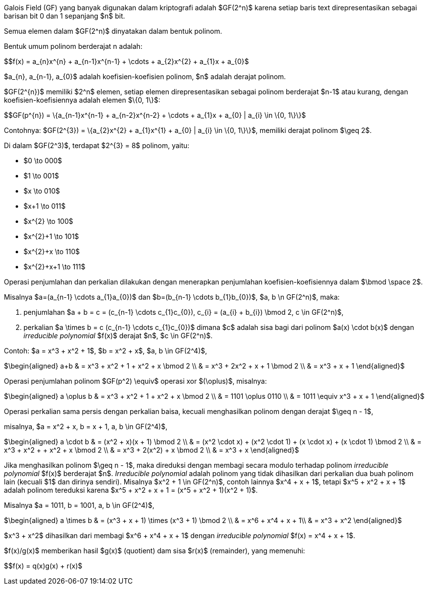 :page-title     : Aritmatika Polinom di dalam Medan Galois $GF(2^n)$
:page-signed-by : Deo Valiandro. M <valiandrod@gmail.com>
:page-layout    : default
:page-category  : Kriptografi
:page-tags      : [math]

Galois Field (GF) yang banyak digunakan dalam kriptografi adalah $GF(2^n)$
karena setiap baris text direpresentasikan sebagai barisan bit 0 dan 1 sepanjang
$n$ bit.

Semua elemen dalam $GF(2^n)$ dinyatakan dalam bentuk polinom.

Bentuk umum polinom berderajat n adalah:

$$f(x) = a_{n}x^{n} + a_{n-1}x^{n-1} + \cdots + a_{2}x^{2} + a_{1}x + a_{0}$

$a_{n}, a_{n-1}, a_{0}$ adalah koefisien-koefisien polinom, $n$ adalah derajat
polinom.

$GF(2^{n})$ memiliki $2^n$ elemen, setiap elemen direpresentasikan sebagai
polinom berderajat $n-1$ atau kurang, dengan koefisien-koefisiennya adalah
elemen $\{0, 1\}$:

$$GF(p^{n}) = \{a_{n-1}x^{n-1} + a_{n-2}x^{n-2} + \cdots + a_{1}x + a_{0} |
a_{i} \in \{0, 1\}\}$

Contohnya:
$GF(2^{3}) = \{a_{2}x^{2} + a_{1}x^{1} + a_{0} | a_{i} \in \{0, 1\}\}$, memiliki
derajat polinom $\geq 2$.

Di dalam $GF(2^3)$, terdapat $2^{3} = 8$ polinom, yaitu:

- $0 \to 000$
- $1 \to 001$
- $x \to 010$
- $x+1 \to 011$
- $x^{2} \to 100$
- $x^{2}+1 \to 101$
- $x^{2}+x \to 110$
- $x^{2}+x+1 \to 111$

Operasi penjumlahan dan perkalian dilakukan dengan menerapkan penjumlahan
koefisien-koefisiennya dalam $\bmod \space  2$.

Misalnya $a=(a_{n-1} \cdots a_{1}a_{0})$ dan $b=(b_{n-1} \cdots b_{1}b_{0})$,
$a, b \n GF(2^n)$, maka:

. penjumlahan $a + b = c = (c_{n-1} \cdots c_{1}c_{0}), c_{i} = (a_{i} + b_{i})
\bmod 2, c \in GF(2^n)$,
. perkalian $a \times b = c (c_{n-1} \cdots c_{1}c_{0})$ dimana $c$ adalah sisa
bagi dari polinom $a(x) \cdot b(x)$ dengan __irreducible polynomial__ $f(x)$
derajat $n$, $c \in GF(2^n)$.

Contoh: $a = x^3 + x^2 + 1$, $b = x^2 + x$, $a, b \in GF(2^4)$,

$\begin{aligned}
a+b & = x^3 + x^2 + 1 + x^2 + x \bmod 2 \\
    & = x^3 + 2x^2 + x + 1 \bmod 2 \\
    & = x^3 + x + 1
\end{aligned}$

Operasi penjumlahan polinom $GF(p^2) \equiv$ operasi xor $(\oplus)$, misalnya:

$\begin{aligned}
a \oplus b & = x^3 + x^2 + 1 + x^2 + x \bmod 2 \\
           & = 1101 \oplus 0110 \\
           & = 1011 \equiv x^3 + x + 1
\end{aligned}$

Operasi perkalian sama persis dengan perkalian baisa, kecuali menghasilkan
polinom dengan derajat $\geq n - 1$,

misalnya, $a = x^2 + x, b = x + 1, a, b \in GF(2^4)$,

$\begin{aligned}
a \cdot b & = (x^2 + x)(x + 1) \bmod 2 \\
        & = (x^2 \cdot x) + (x^2 \cdot 1) + (x \cdot x) + (x \cdot 1) \bmod 2 \\
        & = x^3 + x^2 + + x^2 + x \bmod 2 \\
        & = x^3 + 2(x^2) + x \bmod 2 \\
        & = x^3 + x
\end{aligned}$

Jika menghasilkan polinom $\geq n - 1$, maka direduksi dengan membagi secara
modulo terhadap polinom __irreducible polynomial__ $f(x)$ berderajat $n$.
__Irreducible polynomial__ adalah polinom yang tidak dihasilkan dari perkalian
dua buah polinom lain (kecuali $1$ dan dirinya sendiri). Misalnya $x^2 + 1 \in 
GF(2^n)$, contoh lainnya $x^4 + x + 1$, tetapi $x^5 + x^2 + x + 1$ adalah
polinom tereduksi karena $x^5 + x^2 + x + 1 = (x^5 + x^2 + 1)(x^2 + 1)$.

Misalnya $a = 1011, b = 1001, a, b \in GF(2^4)$,

$\begin{aligned}
a \times b & = (x^3 + x + 1) \times (x^3 + 1) \bmod 2 \\
           & = x^6 + x^4 + x + 1\\
           & = x^3 + x^2
\end{aligned}$

$x^3 + x^2$ dihasilkan dari membagi $x^6 + x^4 + x + 1$ dengan
__irreducible polynomial__ $f(x) = x^4 + x + 1$.

$f(x)/g(x)$ memberikan hasil $g(x)$ (quotient) dam sisa $r(x)$ (remainder), yang
memenuhi:

$$f(x) = q(x)g(x) + r(x)$